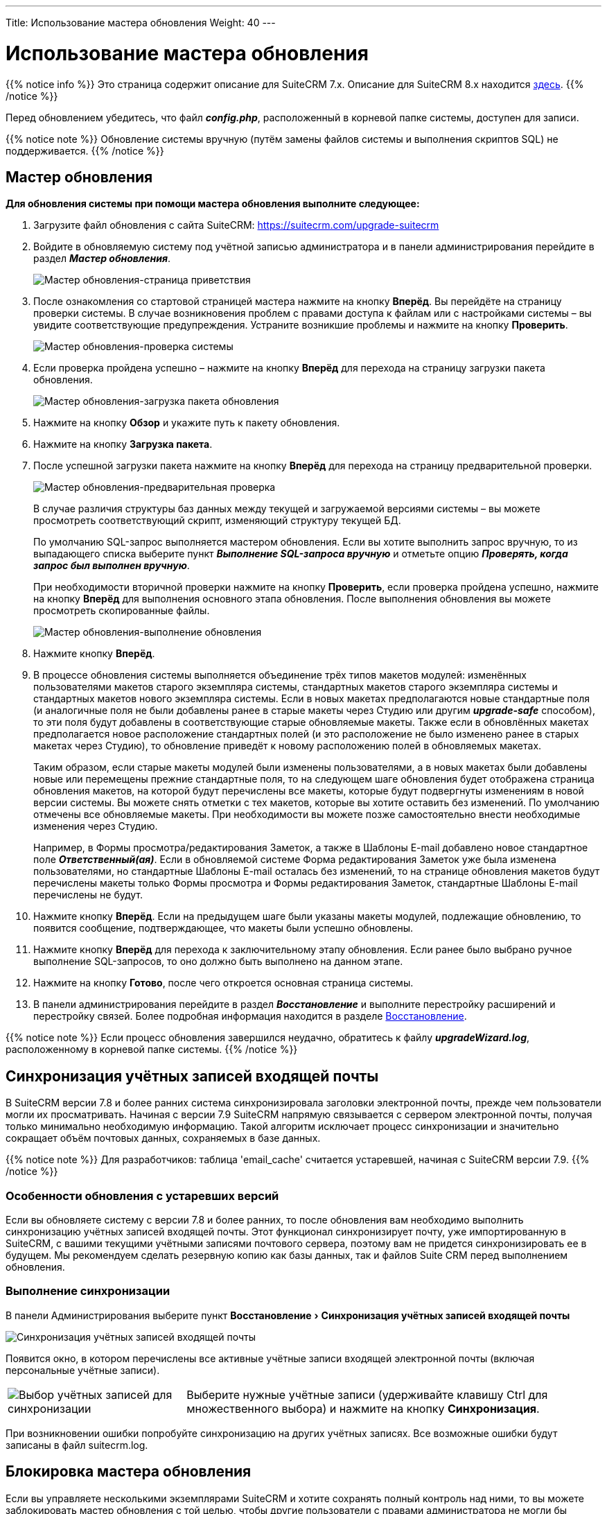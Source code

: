 ---
Title: Использование мастера обновления
Weight: 40
---

:author: likhobory
:email: likhobory@mail.ru

:toc:
:toc-title: Оглавление
:toclevels: 3

:experimental:

:imagesdir: /images/ru/admin/UpgradeWizard

ifdef::env-github[:imagesdir: ../../../static/images/ru/admin/UpgradeWizard]

:btn: btn:

ifdef::env-github[:btn:]

= Использование мастера обновления

{{% notice info %}}
Это страница содержит описание для SuiteCRM 7.x. Описание для SuiteCRM 8.x находится
link:../../../8.x/admin/upgrading[здесь].
{{% /notice %}}

Перед обновлением убедитесь, что файл *_config.php_*, расположенный в корневой папке системы, доступен для записи.
 
{{% notice note %}}
Обновление системы вручную (путём замены файлов системы  и выполнения скриптов SQL) не поддерживается.
{{% /notice %}}

== Мастер обновления

*Для обновления системы при помощи мастера обновления выполните следующее:*

 .	Загрузите файл обновления с сайта SuiteCRM: https://suitecrm.com/upgrade-suitecrm
 .	Войдите в обновляемую систему под учётной записью администратора и в панели администрирования перейдите в раздел *_Мастер обновления_*.
+ 
image:image1.png[Мастер обновления-страница приветствия]
+
 .	После ознакомления со стартовой страницей мастера нажмите на кнопку {btn}[Вперёд]. Вы перейдёте на страницу проверки системы. В случае возникновения проблем с правами доступа к файлам или с настройками системы – вы увидите соответствующие предупреждения. Устраните возникшие проблемы и нажмите на кнопку {btn}[Проверить].
+
image:image2.png[Мастер обновления-проверка системы]
+ 
 .	Если проверка пройдена успешно – нажмите на кнопку {btn}[Вперёд] для перехода на страницу загрузки пакета обновления.
+
image:image3.png[Мастер обновления-загрузка пакета обновления]
+ 
 .	Нажмите на кнопку {btn}[Обзор] и укажите путь к пакету обновления.
 .	Нажмите на кнопку {btn}[Загрузка пакета]. 
 .	После успешной загрузки пакета нажмите на кнопку {btn}[Вперёд] для перехода на страницу предварительной проверки.
+
image:image3a.png[Мастер обновления-предварительная проверка]
+
В случае различия структуры баз данных между текущей и загружаемой версиями системы – вы можете просмотреть соответствующий скрипт, изменяющий структуру текущей БД.  
+
По умолчанию SQL-запрос выполняется мастером обновления. Если вы хотите выполнить запрос вручную, то из выпадающего списка выберите пункт  *_Выполнение SQL-запроса вручную_* и отметьте опцию *_Проверять, когда запрос был выполнен вручную_*. 
+
При необходимости вторичной проверки нажмите на кнопку {btn}[Проверить], если проверка пройдена успешно, нажмите на кнопку {btn}[Вперёд] для выполнения основного этапа обновления. После выполнения обновления вы можете просмотреть скопированные файлы.
+
image:image4.png[Мастер обновления-выполнение обновления]
+
 .	Нажмите кнопку {btn}[Вперёд].
 .	В процессе обновления системы выполняется объединение трёх типов макетов модулей: изменённых пользователями макетов старого экземпляра системы, стандартных макетов старого экземпляра системы и стандартных макетов нового экземпляра системы. Если в новых макетах предполагаются новые стандартные поля (и аналогичные поля не были добавлены ранее в старые макеты через Студию или другим *_upgrade-safe_* способом), то эти поля будут добавлены в соответствующие старые обновляемые макеты. Также если в обновлённых макетах предполагается новое расположение стандартных полей (и это расположение не было изменено ранее в старых макетах через Студию), то обновление приведёт к новому расположению полей в обновляемых макетах.
+ 
Таким образом, если старые макеты модулей были изменены пользователями, а в новых макетах были добавлены новые или перемещены прежние стандартные поля, то на следующем шаге обновления будет отображена страница обновления макетов, на которой будут перечислены все макеты, которые будут подвергнуты изменениям в новой версии системы.
Вы можете снять отметки с тех макетов, которые вы хотите оставить без изменений. По умолчанию отмечены все обновляемые макеты. При необходимости вы  можете позже самостоятельно внести необходимые изменения через Студию.
+
Например, в Формы просмотра/редактирования Заметок, а также в Шаблоны E-mail добавлено новое стандартное поле *_Ответственный(ая)_*. Если в обновляемой системе Форма редактирования Заметок уже была изменена пользователями, но стандартные Шаблоны E-mail осталась без изменений, то на странице обновления макетов будут перечислены макеты только Формы просмотра и Формы редактирования Заметок, стандартные Шаблоны E-mail перечислены не будут.
+
 .	Нажмите кнопку {btn}[Вперёд]. Если на предыдущем шаге были указаны макеты модулей, подлежащие обновлению, то появится сообщение, подтверждающее, что макеты были успешно обновлены.
 .	Нажмите кнопку {btn}[Вперёд] для перехода к заключительному этапу обновления. Если ранее было выбрано ручное выполнение SQL-запросов, то оно должно быть выполнено на данном этапе. 
 .	Нажмите на кнопку {btn}[Готово], после чего откроется основная страница системы.
 .	В панели администрирования перейдите в раздел *_Восстановление_* и выполните перестройку расширений и перестройку связей. Более подробная информация находится в разделе 
link:../../administration-panel/system/#_восстановление[Восстановление].

{{% notice note %}}
Если процесс обновления завершился неудачно, обратитесь к файлу *_upgradeWizard.log_*, расположенному в корневой папке системы.
{{% /notice %}}

== Синхронизация учётных записей входящей почты

В SuiteCRM версии 7.8 и более ранних система синхронизировала заголовки электронной почты, прежде чем пользователи могли их просматривать. Начиная с версии 7.9 SuiteCRM напрямую связывается с сервером электронной почты, получая только минимально необходимую информацию. Такой алгоритм исключает процесс синхронизации и значительно сокращает объём почтовых данных, сохраняемых в базе данных.

{{% notice note %}}
Для разработчиков: таблица 'email_cache' считается устаревшей, начиная с SuiteCRM версии 7.9.
{{% /notice %}}

=== Особенности обновления с устаревших версий

Если вы обновляете систему с версии 7.8 и более ранних, то после обновления вам необходимо выполнить синхронизацию учётных записей входящей почты. Этот функционал синхронизирует почту, уже импортированную в SuiteCRM, с вашими текущими учётными записями почтового сервера, поэтому вам не придется синхронизировать ее в будущем. Мы рекомендуем сделать резервную копию как базы данных, так и файлов Suite CRM перед выполнением обновления.


=== Выполнение синхронизации

В панели Администрирования выберите пункт menu:Восстановление[Синхронизация учётных записей входящей почты]

image:image6.png[Синхронизация учётных записей входящей почты]

Появится окно, в котором перечислены все активные учётные записи входящей электронной почты (включая персональные учётные записи).

[cols="30,70",frame="none", grid="none"]
|===
|image:image7.png[Выбор учётных записей для синхронизации]
|Выберите нужные учётные записи (удерживайте клавишу Ctrl для множественного выбора) и нажмите на кнопку {btn}[Синхронизация]. 
|===

При возникновении ошибки попробуйте синхронизацию на других учётных записях. Все возможные ошибки будут записаны в файл suitecrm.log.

== Блокировка мастера обновления

Если вы управляете несколькими экземплярами SuiteCRM и хотите сохранять полный контроль над ними, то вы можете заблокировать мастер обновления с той целью, чтобы другие пользователи с правами администратора не могли бы обновить ни один из экземпляров системы. +
Для этого:

 .	Откройте файл *_config.php_* в текстовом редакторе.
 .	Отредактируйте нижеследующий параметр: `$sugar_config['admin_access_control']=true`
 .	Сохраните файл конфигурации.

